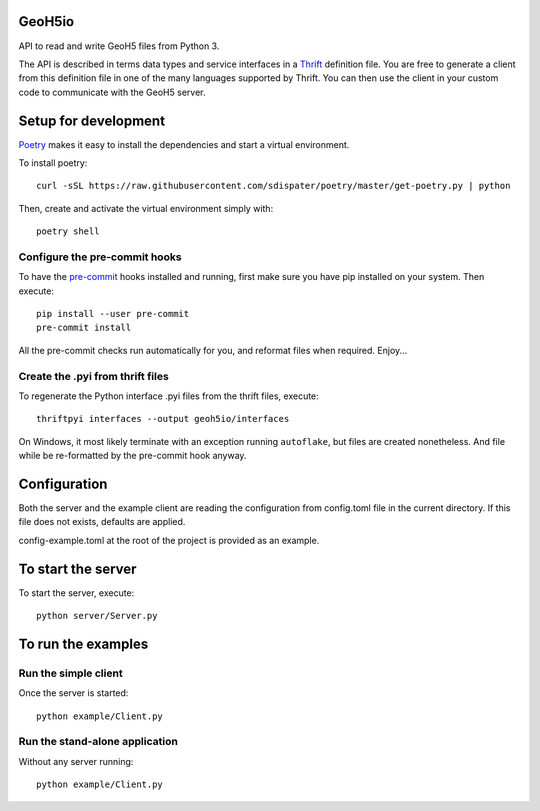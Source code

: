 .. image:: https://img.shields.io/badge/code%20style-black-000000.svg
    :target: https://github.com/psf/black

GeoH5io
=======
API to read and write GeoH5 files from Python 3.

The API is described in terms data types and service interfaces in a `Thrift
<https://thrift.apache.org/>`_ definition file.
You are free to generate a client from this definition file in one of the many
languages supported by Thrift. You can then use the client in your custom code
to communicate with the GeoH5 server.

.. highlight:: console

Setup for development
=====================
`Poetry <https://poetry.eustace.io/docs/>`_ makes it easy to install the dependencies and
start a virtual environment.

To install poetry::

  curl -sSL https://raw.githubusercontent.com/sdispater/poetry/master/get-poetry.py | python

Then, create and activate the virtual environment simply with::

  poetry shell

Configure the pre-commit hooks
------------------------------
To have the `pre-commit <https://pre-commit.com/>`_ hooks installed and running, first make sure you have pip installed
on your system. Then execute::

  pip install --user pre-commit
  pre-commit install

All the pre-commit checks run automatically for you, and reformat files when required. Enjoy...


Create the .pyi from thrift files
---------------------------------
To regenerate the Python interface .pyi files from the thrift files, execute::

  thriftpyi interfaces --output geoh5io/interfaces

On Windows, it most likely terminate with an exception running ``autoflake``,
but files are created nonetheless.
And file while be re-formatted by the pre-commit hook anyway.


Configuration
=============
Both the server and the example client are reading the configuration from config.toml file
in the current directory. If this file does not exists, defaults are applied.

config-example.toml at the root of the project is provided as an example.

To start the server
===================
To start the server, execute::

  python server/Server.py

To run the examples
====================
Run the simple client
---------------------
Once the server is started::

  python example/Client.py

Run the stand-alone application
-------------------------------
Without any server running::

  python example/Client.py
